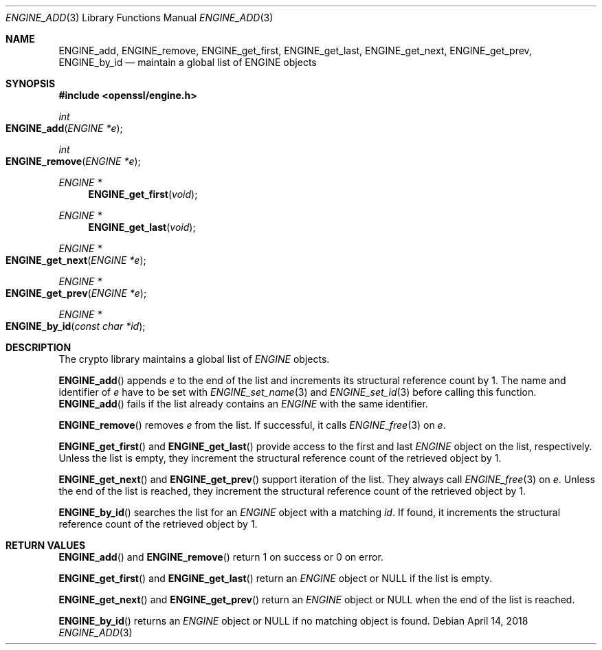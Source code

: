 .\" $OpenBSD$
.\" content checked up to: OpenSSL 1f13ad31 Dec 25 17:50:39 2017 +0800
.\"
.\" Copyright (c) 2018 Ingo Schwarze <schwarze@openbsd.org>
.\"
.\" Permission to use, copy, modify, and distribute this software for any
.\" purpose with or without fee is hereby granted, provided that the above
.\" copyright notice and this permission notice appear in all copies.
.\"
.\" THE SOFTWARE IS PROVIDED "AS IS" AND THE AUTHOR DISCLAIMS ALL WARRANTIES
.\" WITH REGARD TO THIS SOFTWARE INCLUDING ALL IMPLIED WARRANTIES OF
.\" MERCHANTABILITY AND FITNESS. IN NO EVENT SHALL THE AUTHOR BE LIABLE FOR
.\" ANY SPECIAL, DIRECT, INDIRECT, OR CONSEQUENTIAL DAMAGES OR ANY DAMAGES
.\" WHATSOEVER RESULTING FROM LOSS OF USE, DATA OR PROFITS, WHETHER IN AN
.\" ACTION OF CONTRACT, NEGLIGENCE OR OTHER TORTIOUS ACTION, ARISING OUT OF
.\" OR IN CONNECTION WITH THE USE OR PERFORMANCE OF THIS SOFTWARE.
.\"
.Dd $Mdocdate: April 14 2018 $
.Dt ENGINE_ADD 3
.Os
.Sh NAME
.Nm ENGINE_add ,
.Nm ENGINE_remove ,
.Nm ENGINE_get_first ,
.Nm ENGINE_get_last ,
.Nm ENGINE_get_next ,
.Nm ENGINE_get_prev ,
.Nm ENGINE_by_id
.Nd maintain a global list of ENGINE objects
.Sh SYNOPSIS
.In openssl/engine.h
.Ft int
.Fo ENGINE_add
.Fa "ENGINE *e"
.Fc
.Ft int
.Fo ENGINE_remove
.Fa "ENGINE *e"
.Fc
.Ft ENGINE *
.Fn ENGINE_get_first void
.Ft ENGINE *
.Fn ENGINE_get_last void
.Ft ENGINE *
.Fo ENGINE_get_next
.Fa "ENGINE *e"
.Fc
.Ft ENGINE *
.Fo ENGINE_get_prev
.Fa "ENGINE *e"
.Fc
.Ft ENGINE *
.Fo ENGINE_by_id
.Fa "const char *id"
.Fc
.Sh DESCRIPTION
The crypto library maintains a global list of
.Vt ENGINE
objects.
.Pp
.Fn ENGINE_add
appends
.Fa e
to the end of the list
and increments its structural reference count by 1.
The name and identifier of
.Fa e
have to be set with
.Xr ENGINE_set_name 3
and
.Xr ENGINE_set_id 3
before calling this function.
.Fn ENGINE_add
fails if the list already contains an
.Vt ENGINE
with the same identifier.
.Pp
.Fn ENGINE_remove
removes
.Fa e
from the list.
If successful, it calls
.Xr ENGINE_free 3
on
.Fa e .
.Pp
.Fn ENGINE_get_first
and
.Fn ENGINE_get_last
provide access to the first and last
.Vt ENGINE
object on the list, respectively.
Unless the list is empty, they increment the structural reference
count of the retrieved object by 1.
.Pp
.Fn ENGINE_get_next
and
.Fn ENGINE_get_prev
support iteration of the list.
They always call
.Xr ENGINE_free 3
on
.Fa e .
Unless the end of the list is reached, they increment the structural
reference count of the retrieved object by 1.
.Pp
.Fn ENGINE_by_id
searches the list for an
.Vt ENGINE
object with a matching
.Fa id .
If found, it increments  the structural reference count of the
retrieved object by 1.
.Sh RETURN VALUES
.Fn ENGINE_add
and
.Fn ENGINE_remove
return 1 on success or 0 on error.
.Pp
.Fn ENGINE_get_first
and
.Fn ENGINE_get_last
return an
.Vt ENGINE
object or
.Dv NULL
if the list is empty.
.Pp
.Fn ENGINE_get_next
and
.Fn ENGINE_get_prev
return an
.Vt ENGINE
object or
.Dv NULL
when the end of the list is reached.
.Pp
.Fn ENGINE_by_id
returns an
.Vt ENGINE
object or
.Dv NULL
if no matching object is found.
